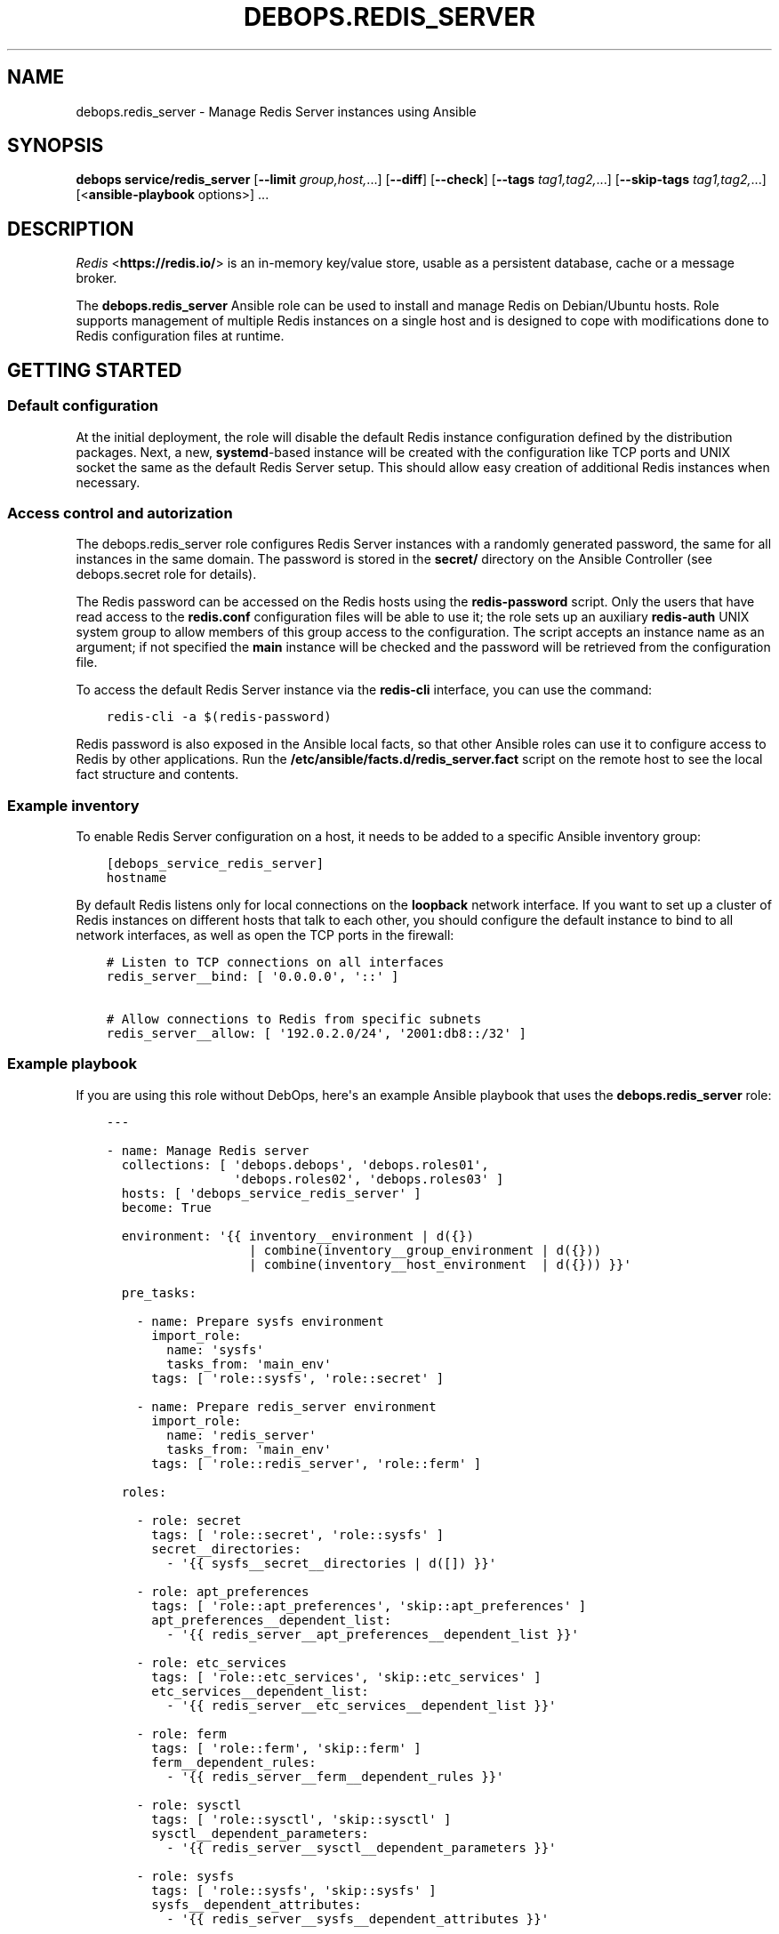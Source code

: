 .\" Man page generated from reStructuredText.
.
.TH "DEBOPS.REDIS_SERVER" "5" "Mar 28, 2022" "v2.2.7" "DebOps"
.SH NAME
debops.redis_server \- Manage Redis Server instances using Ansible
.
.nr rst2man-indent-level 0
.
.de1 rstReportMargin
\\$1 \\n[an-margin]
level \\n[rst2man-indent-level]
level margin: \\n[rst2man-indent\\n[rst2man-indent-level]]
-
\\n[rst2man-indent0]
\\n[rst2man-indent1]
\\n[rst2man-indent2]
..
.de1 INDENT
.\" .rstReportMargin pre:
. RS \\$1
. nr rst2man-indent\\n[rst2man-indent-level] \\n[an-margin]
. nr rst2man-indent-level +1
.\" .rstReportMargin post:
..
.de UNINDENT
. RE
.\" indent \\n[an-margin]
.\" old: \\n[rst2man-indent\\n[rst2man-indent-level]]
.nr rst2man-indent-level -1
.\" new: \\n[rst2man-indent\\n[rst2man-indent-level]]
.in \\n[rst2man-indent\\n[rst2man-indent-level]]u
..
.SH SYNOPSIS
.sp
\fBdebops service/redis_server\fP [\fB\-\-limit\fP \fIgroup,host,\fP\&...] [\fB\-\-diff\fP] [\fB\-\-check\fP] [\fB\-\-tags\fP \fItag1,tag2,\fP\&...] [\fB\-\-skip\-tags\fP \fItag1,tag2,\fP\&...] [<\fBansible\-playbook\fP options>] ...
.SH DESCRIPTION
.sp
\fI\%Redis\fP <\fBhttps://redis.io/\fP> is an in\-memory key/value store, usable as
a persistent database, cache or a message broker.
.sp
The \fBdebops.redis_server\fP Ansible role can be used to install and manage
Redis on Debian/Ubuntu hosts. Role supports management of multiple Redis
instances on a single host and is designed to cope with modifications done to
Redis configuration files at runtime.
.SH GETTING STARTED
.SS Default configuration
.sp
At the initial deployment, the role will disable the default Redis instance
configuration defined by the distribution packages. Next, a new,
\fBsystemd\fP\-based instance will be created with the configuration like
TCP ports and UNIX socket the same as the default Redis Server setup. This
should allow easy creation of additional Redis instances when necessary.
.SS Access control and autorization
.sp
The debops.redis_server role configures Redis Server instances with
a randomly generated password, the same for all instances in the same domain.
The password is stored in the \fBsecret/\fP directory on the Ansible
Controller (see debops.secret role for details).
.sp
The Redis password can be accessed on the Redis hosts using the
\fBredis\-password\fP script. Only the users that have read access to the
\fBredis.conf\fP configuration files will be able to use it; the role sets up
an auxiliary \fBredis\-auth\fP UNIX system group to allow members of this group
access to the configuration. The script accepts an instance name as an
argument; if not specified the \fBmain\fP instance will be checked and the
password will be retrieved from the configuration file.
.sp
To access the default Redis Server instance via the \fBredis\-cli\fP
interface, you can use the command:
.INDENT 0.0
.INDENT 3.5
.sp
.nf
.ft C
redis\-cli \-a $(redis\-password)
.ft P
.fi
.UNINDENT
.UNINDENT
.sp
Redis password is also exposed in the Ansible local facts, so that other
Ansible roles can use it to configure access to Redis by other applications.
Run the \fB/etc/ansible/facts.d/redis_server.fact\fP script on the remote
host to see the local fact structure and contents.
.SS Example inventory
.sp
To enable Redis Server configuration on a host, it needs to be added to
a specific Ansible inventory group:
.INDENT 0.0
.INDENT 3.5
.sp
.nf
.ft C
[debops_service_redis_server]
hostname
.ft P
.fi
.UNINDENT
.UNINDENT
.sp
By default Redis listens only for local connections on the \fBloopback\fP network
interface. If you want to set up a cluster of Redis instances on different
hosts that talk to each other, you should configure the default instance to
bind to all network interfaces, as well as open the TCP ports in the firewall:
.INDENT 0.0
.INDENT 3.5
.sp
.nf
.ft C
# Listen to TCP connections on all interfaces
redis_server__bind: [ \(aq0.0.0.0\(aq, \(aq::\(aq ]

# Allow connections to Redis from specific subnets
redis_server__allow: [ \(aq192.0.2.0/24\(aq, \(aq2001:db8::/32\(aq ]
.ft P
.fi
.UNINDENT
.UNINDENT
.SS Example playbook
.sp
If you are using this role without DebOps, here\(aqs an example Ansible playbook
that uses the \fBdebops.redis_server\fP role:
.INDENT 0.0
.INDENT 3.5
.sp
.nf
.ft C
\-\-\-

\- name: Manage Redis server
  collections: [ \(aqdebops.debops\(aq, \(aqdebops.roles01\(aq,
                 \(aqdebops.roles02\(aq, \(aqdebops.roles03\(aq ]
  hosts: [ \(aqdebops_service_redis_server\(aq ]
  become: True

  environment: \(aq{{ inventory__environment | d({})
                   | combine(inventory__group_environment | d({}))
                   | combine(inventory__host_environment  | d({})) }}\(aq

  pre_tasks:

    \- name: Prepare sysfs environment
      import_role:
        name: \(aqsysfs\(aq
        tasks_from: \(aqmain_env\(aq
      tags: [ \(aqrole::sysfs\(aq, \(aqrole::secret\(aq ]

    \- name: Prepare redis_server environment
      import_role:
        name: \(aqredis_server\(aq
        tasks_from: \(aqmain_env\(aq
      tags: [ \(aqrole::redis_server\(aq, \(aqrole::ferm\(aq ]

  roles:

    \- role: secret
      tags: [ \(aqrole::secret\(aq, \(aqrole::sysfs\(aq ]
      secret__directories:
        \- \(aq{{ sysfs__secret__directories | d([]) }}\(aq

    \- role: apt_preferences
      tags: [ \(aqrole::apt_preferences\(aq, \(aqskip::apt_preferences\(aq ]
      apt_preferences__dependent_list:
        \- \(aq{{ redis_server__apt_preferences__dependent_list }}\(aq

    \- role: etc_services
      tags: [ \(aqrole::etc_services\(aq, \(aqskip::etc_services\(aq ]
      etc_services__dependent_list:
        \- \(aq{{ redis_server__etc_services__dependent_list }}\(aq

    \- role: ferm
      tags: [ \(aqrole::ferm\(aq, \(aqskip::ferm\(aq ]
      ferm__dependent_rules:
        \- \(aq{{ redis_server__ferm__dependent_rules }}\(aq

    \- role: sysctl
      tags: [ \(aqrole::sysctl\(aq, \(aqskip::sysctl\(aq ]
      sysctl__dependent_parameters:
        \- \(aq{{ redis_server__sysctl__dependent_parameters }}\(aq

    \- role: sysfs
      tags: [ \(aqrole::sysfs\(aq, \(aqskip::sysfs\(aq ]
      sysfs__dependent_attributes:
        \- \(aq{{ redis_server__sysfs__dependent_attributes }}\(aq

    \- role: python
      tags: [ \(aqrole::python\(aq, \(aqskip::python\(aq, \(aqrole::redis_server\(aq ]
      python__dependent_packages3:
        \- \(aq{{ redis_server__python__dependent_packages3 }}\(aq
      python__dependent_packages2:
        \- \(aq{{ redis_server__python__dependent_packages2 }}\(aq

    \- role: redis_server
      tags: [ \(aqrole::redis_server\(aq, \(aqskip::redis_server\(aq ]

.ft P
.fi
.UNINDENT
.UNINDENT
.SS Ansible tags
.sp
You can use Ansible \fB\-\-tags\fP or \fB\-\-skip\-tags\fP parameters to limit what
tasks are performed during Ansible run. This can be used after a host was first
configured to speed up playbook execution, when you are sure that most of the
configuration is already in the desired state.
.sp
Available role tags:
.INDENT 0.0
.TP
.B \fBrole::redis_server\fP
Main role tag, should be used in the playbook to execute all of the role
tasks as well as role dependencies.
.UNINDENT
.SS Other resources
.sp
List of other useful resources related to the \fBdebops.redis_server\fP Ansible
role:
.INDENT 0.0
.IP \(bu 2
Official \fI\%Redis documentation\fP <\fBhttps://redis.io/documentation\fP>
.IP \(bu 2
\fI\%Redis configuration file format\fP <\fBhttps://redis.io/topics/config\fP>
.UNINDENT
.SH REDIS SERVER CONFIGURATION PIPELINE
.sp
The default Redis Server installation in Debian Jessie and Debian Stretch
supports only 1 instance of Redis per host. The pacakges in Debian Buster and
the \fBstretch\-backports\fP repository support multiple instances by using
a single \fB/etc/redis/redis\-<instance>.conf\fP configuration file per
a \fBsystemd\fP instance. However, due to the Redis modifying its own
configuration file on the fly, using a single \fBredis.conf\fP configuration
file does not work well with an Ansible\-based approach to configuration.
.sp
The solution to this problem implemented in debops.redis_server role is
usage of a separate \fB/etc/redis/<instance>/\fP directory for each Redis
Server instance. This allows usage of multiple configuration files and even
scripts for each Redis Server instance, with configuration applied dynamically
at runtime. The \fBredis.conf\fP configuration file is not touched directly
by Ansible, apart from ensuring that additional configuration file with
Ansible\-generated parameters is included at the end. This ensures
idempotency and allows Ansible and Redis to work together.
.SS Configuration variables
.sp
The debops.redis_server Ansible role exposes a set of default variables
that can be used to define and modify Redis configuration per instance.
Configuration defined in each one is merged together in the
\fBredis_server__combined_configuration\fP using a special filter plugin.
Multiple configuration entries defined in the format of the
redis_server__ref_configuration parameters are merged together,
therefore there\(aqs no need to copy everything to the Ansible inventory.
.sp
The variables are merged in the following order:
.INDENT 0.0
.IP \(bu 2
the \fBredis_server__default_base_options\fP and the
\fBredis_server__base_options\fP hold the default parameters applied to
all of the Redis Server instances on a particular host. These variables can
be used to override options applied to all instances when needed.
.IP \(bu 2
the \fBredis_server__default_instances\fP and the all/group/host variant of
the same variable are used to generate configuration for each instance, which
is then put in the configuration pipeline via the
\fBredis_server__default_configuration\fP variable. Each instance will
include the base options defined for all instances, and per\-instance
configuration like port, UNIX socket path, optional \fBsystemd\fP
overrides, etc.
.IP \(bu 2
the \fBredis_server__default_configuration\fP and the all/group/host
variants include the actual configuration used by the role to generate the
Redis Server configuration files, \fBsystemd\fP service configuration.
The variables are joined together in the
\fBredis_server__combined_configuration\fP variable which is used in
varius role tasks and templates. These variables can be used to override
per\-instance configuration if needed.
.UNINDENT
.SS Configuration file structure
.sp
The generated configuration file structure contains the following files:
.INDENT 0.0
.INDENT 3.5
.sp
.nf
.ft C
/etc/redis
├── main/
│\ \  ├── ansible\-redis\-dynamic.conf*
│\ \  ├── ansible\-redis\-static.conf
│\ \  └── redis.conf
├── second/
│\ \  ├── ansible\-redis\-dynamic.conf*
│\ \  ├── ansible\-redis\-static.conf
│\ \  └── redis.conf
├── third/
│\ \  ├── ansible\-redis\-dynamic.conf*
│\ \  ├── ansible\-redis\-static.conf
│\ \  └── redis.conf
└── redis.conf
.ft P
.fi
.UNINDENT
.UNINDENT
.sp
The \fBansible\-redis\-static.conf\fP files contain static configuration
options for each Redis Server instance. If any options there change, a given
instance is restarted.
.sp
The \fBansible\-redis\-dynamic.conf\fP files are Bash scripts which apply Redis
Server configuration dynamically at runtime, using the \fBCONFIG SET\fP commands
via the \fBredis\-cli\fP interface. The \fBCONFIG REWRITE\fP command is then
executed so that Redis can update its own configuration file; this way the
dynamic configuration is preserved between restarts.
.sp
The \fBredis.conf\fP configuration files are copies of the original
\fB/etc/redis/redis.conf\fP configuration file created when each instance is
initialized. The role assumes that Redis modifies these files dynamically and
doesn\(aqt touch them directly, apart from ensuring that an \fBinclude\fP line for
the \fBansible\-redis\-static.conf\fP is present and near the end of the file.
.SH DEFAULT VARIABLE DETAILS
.sp
Some of \fBdebops.redis_server\fP default variables have more extensive configuration
than simple strings or lists, here you can find documentation and examples for
them.
.SS redis_server__instances
.sp
The role can manage multiple Redis Server instances on a single host via the
\fBredis_server__*_instances\fP default variables. Each variable is a list of
YAML dictionaries, each dictionary defines an instance of Redis managed by
\fBsystemd\fP unit template.
.sp
Configuration specified in the instance YAML dictionary is parsed by the role
and used to generate the final configuration which is then used to manage the
Redis instances (see redis_server__ref_config_pipeline).
.sp
Multiple dictionaries with the same \fBname\fP parameter will be merged together;
this can be used to override previously defined instance configuration without
copying everything to the Ansible inventory.
.SS Examples
.sp
Define multiple Redis Server instances:
.INDENT 0.0
.INDENT 3.5
.sp
.nf
.ft C
\-\-\-

# Configure all Redis instances to listen for network connections
redis_server__bind: [ \(aq0.0.0.0\(aq, \(aq::\(aq ]

# Allow connections from specific subnets to all Redis instances
redis_server__allow: [ \(aq192.0.2.0/24\(aq, \(aq2001:db8::/32\(aq ]

# Define minimal parameters for additional Redis Server instances with
# autogenerated configuration
redis_server__instances:

  \- name: \(aqsecond\(aq
    port: \(aq6380\(aq

  \- name: \(aqthird\(aq
    port: \(aq6381\(aq

.ft P
.fi
.UNINDENT
.UNINDENT
.sp
Modify existing instance configuration:
.INDENT 0.0
.INDENT 3.5
.sp
.nf
.ft C
\-\-\-

# Change the default bind of the specific Redis Server instance \(aqmain\(aq to
# listen on all network interfaces and configure it as a slave to another Redis
# server
redis_server__instances:

  \- name: \(aqmain\(aq
    bind: [ \(aq0.0.0.0\(aq, \(aq::\(aq ]
    master_host: \(aqredis.example.org\(aq
    master_port: \(aq6379\(aq

.ft P
.fi
.UNINDENT
.UNINDENT
.SS Syntax
.sp
Each entry can contain specific parameters:
.INDENT 0.0
.TP
.B \fBname\fP
Required. The name of a given Redis instance. This parameter is used as an
anchor for merging of multiple YAML dictionaries that specify Redis instances
together.
.sp
The instance name \fBmain\fP is significant and used in Ansible local fact
script and the password script to denote the "default" Redis instance if none
is specified.
.TP
.B \fBport\fP
Required. The TCP port on which a given instance listens for network
connections. Only ports defined in the instance list will be included in the
automatically managed firewall configuration.
.TP
.B \fBstate\fP
Optional. If not specified or \fBpresent\fP, a given Redis instance will be
created or managed by the role. If \fBabsent\fP, a given instance will be
removed by the role. If \fBignore\fP, a given instance entry will not be
included in the configuration.
.TP
.B \fBpidfile\fP
Optional. Absolute path to a PID file of a given Redis instance. If not
specified, the role will generate one based on the instance name.
.TP
.B \fBunixsocket\fP
Optional. Absolute path to an UNIX socket file of a given Redis instance. If
not specified, the role will generate one based on the instance name.
.TP
.B \fBbind\fP
Optional. A string or a YAML list of IP addresses to which a given Redis
instance should bind to to listen for network connections. If not specified,
the instance will bind on the IP addresses specified in the
\fBredis_server__bind\fP variable, by default \fBlocalhost\fP\&.
.TP
.B \fBdbfilename\fP
Optional. Name of the Redis database file which will contain the persisten
storage, stored in the \fB/var/lib/redis/\fP directory. If not specified,
the role will generate the name based on the instance name.
.TP
.B \fBlogfile\fP
Optional. Absolute path to a log file of a given Redis instance. If not
specified, the role will generate one based on the instance name.
.TP
.B \fBsyslog_ident\fP
Optional. A short string that identifies a given Redis instance in the syslog
stream. If not specified, the role will generate one based on the instance
name.
.TP
.B \fBrequirepass\fP
Optional. Plaintext password which will be required by Redis to allow certain
operations. If not specified, the value of the
\fBredis_server__auth_password\fP will be used automatically.
.TP
.B \fBsystemd_override\fP
Optional. An YAML text block that contains \fBsystemd\fP unit
configuration entries. This can be used to override the configuration of
a Redis instance managed by \fBsystemd\fP\&.
.TP
.B \fBmaster_host\fP and \fBmaster_port\fP
Optional. The FQDN address of the host with the Redis master instance, and
its TCP port. If these parameters are set, a given Redis instance will be
configured as a slave of the specified Redis master on the initial
configuration, but not subsequent ones.
.UNINDENT
.sp
Other configuration options for a given Redis instance should be specified in
the \fBredis_server__*_configuration\fP variables. Some of the instance
parameters like \fBport\fP are used in other parts of the role and should be
overridden only on the list of instances.
.SS redis_server__configuration
.sp
The \fBredis_server__*_configuration\fP variables define the configuration of the
Redis Server instances. A Redis Server instance consists of a set of
configuration files in \fB/etc/redis/<instance>/\fP subdirectory, as well as
\fBsystemd\fP service template configuration.
See redis_server__ref_config_pipeline for more details.
.SS Examples
.sp
Define additional instance configuration:
.INDENT 0.0
.INDENT 3.5
.sp
.nf
.ft C
\-\-\-

# Disable certain Redis commands in a specific Redis Server instance. This
# cannot be done in the instance parameters and needs to be done on the
# configuration level.
redis_server__configuration:

  \- name: \(aqmain\(aq
    options:

      \- appendonly: False

      \- \(aqauto\-aof\-rewrite\-percentage\(aq: 100
      \- \(aqauto\-aof\-rewrite\-min\-size\(aq: \(aq64mb\(aq

      \- name: \(aqrename\-command\(aq
        value:
          \- \(aqFLUSHDB ""\(aq
          \- \(aqFLUSHALL ""\(aq
          \- \(aqKEYS ""\(aq
          \- \(aqCONFIG ""\(aq
          \- \(aqPEXPIRE ""\(aq
          \- \(aqDEL ""\(aq
          \- \(aqCONFIG ""\(aq
          \- \(aqSHUTDOWN ""\(aq
          \- \(aqBGREWRITEAOF ""\(aq
          \- \(aqBGSAVE ""\(aq
          \- \(aqSAVE ""\(aq
          \- \(aqSPOP ""\(aq
          \- \(aqSREM ""\(aq
          \- \(aqRENAME ""\(aq
          \- \(aqDEBUG ""\(aq

.ft P
.fi
.UNINDENT
.UNINDENT
.sp
To replace options which are lists you have to reset them first:
.INDENT 0.0
.INDENT 3.5
.sp
.nf
.ft C
\-\-\-

# Overwrite default snapshoting configuration.
redis_server__configuration:

  \- name: \(aqmain\(aq
    options:

      \- name: \(aqsave\(aq
        value: \(aq\(aq
        dynamic: True

      \- name: \(aqsave\(aq
        value:
          \- \(aq1200 1\(aq
        dynamic: True

.ft P
.fi
.UNINDENT
.UNINDENT
.sp
You can also remove some items from the list:
.INDENT 0.0
.INDENT 3.5
.sp
.nf
.ft C
\-\-\-

# Remove single save command and add another one.
redis_server__configuration:

  \- name: \(aqmain\(aq
    options:

      \- name: \(aqsave\(aq
        value:
          \- \(aq90 1000\(aq
          \- name: \(aq60 10000\(aq
            state: \(aqabsent\(aq
        dynamic: True

.ft P
.fi
.UNINDENT
.UNINDENT
.SS Syntax
.sp
Each variable contains a list of YAML dictionaries, each dictionary defines
a Redis Server instance using specific parameters:
.INDENT 0.0
.TP
.B \fBname\fP
Required. Name of a given Redis Server instance, should be a short
alphanumeric string. This parameter is used as an anchor to merge multiple
instance entries together.
.TP
.B \fBport\fP
Required. The TCP port on which a given instance listens for network
connections.
.TP
.B \fBstate\fP
Optional. If not specified or \fBpresent\fP, a given Redis Server instance will
be created and/or managed on a given host. If \fBabsent\fP, a given Redis
Server instance will be stopped and its configuration will be removed. If
\fBignore\fP, a given configuration entry will be ignored by the role during
the Ansible run; this can be used to conditionally enable or disable instance
options if needed.
.TP
.B \fBrequirepass\fP
Optional. Plaintext password which will be required by Redis to allow certain
operations.
.TP
.B \fBsystemd_override\fP
Optional. An YAML text block that contains \fBsystemd\fP unit
configuration entries. This can be used to override the configuration of
a Redis instance managed by \fBsystemd\fP\&.
.TP
.B \fBmaster_host\fP and \fBmaster_port\fP
Optional. The FQDN address of the host with the Redis master instance, and
its TCP port. If these parameters are set, a given Redis instance will be
configured as a slave of the specified Redis master on the initial
configuration, but not subsequent ones.
.TP
.B \fBoptions\fP
A list of configuration options for the Redis Server instance. The
\fBoptions\fP lists from multiple instance configuration entries are merged
together. Each element of the \fBoptions\fP list is a YAML dictionary with
specific parameters:
.INDENT 7.0
.TP
.B \fBname\fP
Redis Server parameter name. Parameter names containing hypens should be
quoted to avoid any issues with YAML parsing.
.TP
.B \fBvalue\fP
Redis Server parameter value. It can be a number, a string or a list of
strings. If a list is used, by default the configuration file will contain
multiple parameters with the same name and values specified on separate
lines. you can also use the Python \fBTrue\fP and \fBFalse\fP values to
represent booleans.
.TP
.B \fBstate\fP
Optional. If not specified or \fBpresent\fP, a given parameter will be
present in the generated configuration. If \fBabsent\fP, a given parameter
will be removed from the configuration.
.TP
.B \fBdynamic\fP
Optional, bollean. If \fBTrue\fP, a given parameter will be marked as
a "dynamic" Redis configuration and will not be included in the static
configuration file. Instead, it will be applied dynamically via
a configuration script during deployment.
.TP
.B \fBmultiple\fP
Optional, boolean. If \fBFalse\fP, and the parameter is not dynamic, and it\(aqs
a list, the values will be concatenated into one string, separated by
spaces. This is required by some of the Redis Server configuration options,
for example \fBbind\fP\&.
.UNINDENT
.sp
If the \fBname\fP and \fBvalue\fP parameters are not present, each key of the
YAML dictionary will be interpreted as a separate Redis Server parameter.
This can be used as a shorthand to define Redis Server parameters, but for
more complicated parameters (dynamic, with custom requirements), you should
use the expanded form explained above.
.UNINDENT
.SH AUTHOR
Maciej Delmanowski
.SH COPYRIGHT
2014-2022, Maciej Delmanowski, Nick Janetakis, Robin Schneider and others
.\" Generated by docutils manpage writer.
.
